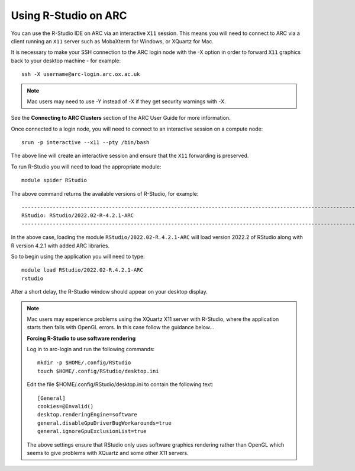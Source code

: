 Using R-Studio on ARC
---------------------
 
You can use the R-Studio IDE on ARC via an interactive ``X11`` session. This means you will need to connect to ARC via a client running an ``X11`` server such
as MobaXterm for Windows, or XQuartz for Mac.
 
It is necessary to make your SSH connection to the ARC login node with the -X option in order to forward ``X11`` graphics back to your desktop machine - for example::
 
  ssh -X username@arc-login.arc.ox.ac.uk

.. note::
 Mac users may need to use -Y instead of -X if they get security warnings with -X. 

See the **Connecting to ARC Clusters** section of the ARC User Guide for more information.
 
Once connected to a login node, you will need to connect to an interactive session on a compute node::
 
  srun -p interactive --x11 --pty /bin/bash
 
The above line will create an interactive session and ensure that the ``X11`` forwarding is preserved.
 
To run R-Studio you will need to load the appropriate module::
 
  module spider RStudio
 
The above command returns the available versions of R-Studio, for example::
 
  ----------------------------------------------------------------------------------------------------------------------------------------------
  RStudio: RStudio/2022.02-R-4.2.1-ARC
  ----------------------------------------------------------------------------------------------------------------------------------------------
 
In the above case, loading the module ``RStudio/2022.02-R.4.2.1-ARC`` will load version 2022.2 of RStudio along with R version 4.2.1 with added ARC libraries.
 
So to begin using the application you will need to type::
 
  module load RStudio/2022.02-R.4.2.1-ARC
  rstudio
 
After a short delay, the R-Studio window should appear on your desktop display.

.. note::
 Mac users may experience problems using the XQuartz X11 server with R-Studio, where the application starts then fails with OpenGL errors. In this case follow the     
 guidance below...
 
 **Forcing R-Studio to use software rendering**
 
 Log in to arc-login and run the following commands::
 
  mkdir -p $HOME/.config/RStudio
  touch $HOME/.config/RStudio/desktop.ini

 Edit the file $HOME/.config/RStudio/desktop.ini to contain the following text::

  [General]
  cookies=@Invalid()
  desktop.renderingEngine=software
  general.disableGpuDriverBugWorkarounds=true
  general.ignoreGpuExclusionList=true

 The above settings ensure that RStudio only uses software graphics rendering rather than OpenGL which seems to give problems with XQuartz and some other X11 servers.


 
 
